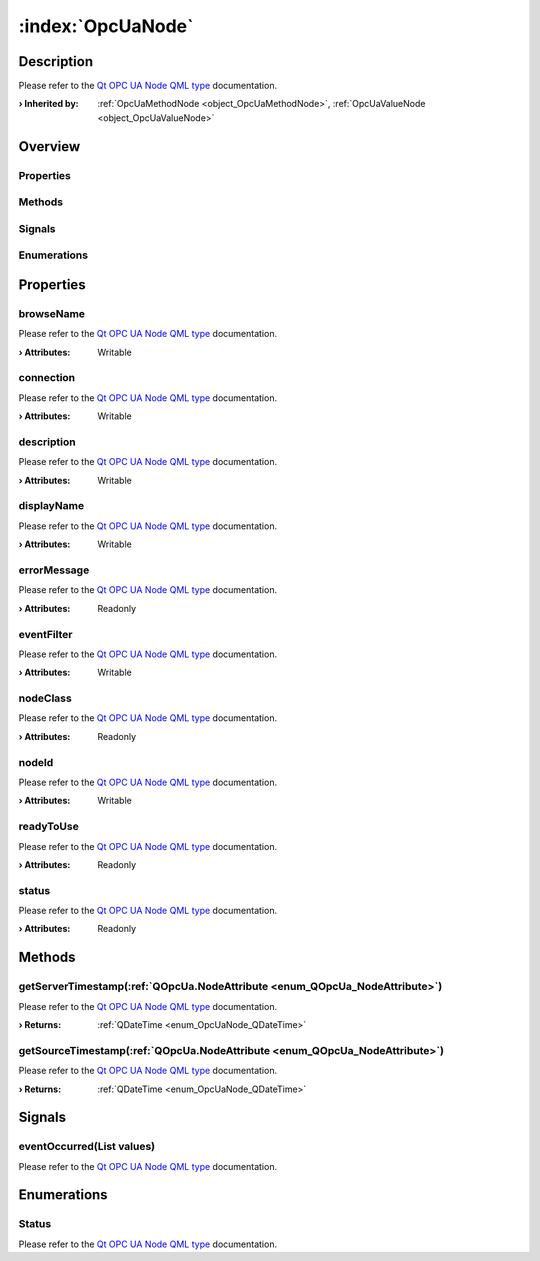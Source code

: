 
.. _object_OpcUaNode:


:index:`OpcUaNode`
------------------

Description
***********

Please refer to the `Qt OPC UA Node QML type <https://doc.qt.io/QtOPCUA/qml-qtopcua-node.html#->`_ documentation.

:**› Inherited by**: :ref:`OpcUaMethodNode <object_OpcUaMethodNode>`, :ref:`OpcUaValueNode <object_OpcUaValueNode>`

Overview
********

Properties
++++++++++

.. hlist::
  :columns: 2

  * `browseName <https://doc.qt.io/QtOPCUA/qml-qtopcua-node.html#browseName-prop>`_
  * `connection <https://doc.qt.io/QtOPCUA/qml-qtopcua-node.html#connection-prop>`_
  * `description <https://doc.qt.io/QtOPCUA/qml-qtopcua-node.html#description-prop>`_
  * `displayName <https://doc.qt.io/QtOPCUA/qml-qtopcua-node.html#displayName-prop>`_
  * `errorMessage <https://doc.qt.io/QtOPCUA/qml-qtopcua-node.html#errorMessage-prop>`_
  * `eventFilter <https://doc.qt.io/QtOPCUA/qml-qtopcua-node.html#eventFilter-prop>`_
  * `nodeClass <https://doc.qt.io/QtOPCUA/qml-qtopcua-node.html#nodeClass-prop>`_
  * `nodeId <https://doc.qt.io/QtOPCUA/qml-qtopcua-node.html#nodeId-prop>`_
  * `readyToUse <https://doc.qt.io/QtOPCUA/qml-qtopcua-node.html#readyToUse-prop>`_
  * `status <https://doc.qt.io/QtOPCUA/qml-qtopcua-node.html#status-prop>`_

Methods
+++++++

.. hlist::
  :columns: 1

  * `getServerTimestamp <https://doc.qt.io/QtOPCUA/qml-qtopcua-node.html#getServerTimestamp-method>`_
  * `getSourceTimestamp <https://doc.qt.io/QtOPCUA/qml-qtopcua-node.html#getSourceTimestamp-method>`_
  * `setConnection <https://doc.qt.io/QtOPCUA/qml-qtopcua-node.html#setConnection-method>`_
  * `setNodeId <https://doc.qt.io/QtOPCUA/qml-qtopcua-node.html#setNodeId-method>`_

Signals
+++++++

.. hlist::
  :columns: 1

  * `eventOccurred <https://doc.qt.io/QtOPCUA/qml-qtopcua-node.html#eventOccurred-signal>`_

Enumerations
++++++++++++

.. hlist::
  :columns: 1

  * `Status <https://doc.qt.io/QtOPCUA/qml-qtopcua-node.html#Status-prop>`_



Properties
**********


.. _property_OpcUaNode_browseName:

.. index::
   single: browseName

browseName
++++++++++

Please refer to the `Qt OPC UA Node QML type <https://doc.qt.io/QtOPCUA/qml-qtopcua-node.html#browseName-prop>`_ documentation.

:**› Attributes**: Writable


.. _property_OpcUaNode_connection:

.. index::
   single: connection

connection
++++++++++

Please refer to the `Qt OPC UA Node QML type <https://doc.qt.io/QtOPCUA/qml-qtopcua-node.html#connection-prop>`_ documentation.

:**› Attributes**: Writable


.. _property_OpcUaNode_description:

.. index::
   single: description

description
+++++++++++

Please refer to the `Qt OPC UA Node QML type <https://doc.qt.io/QtOPCUA/qml-qtopcua-node.html#description-prop>`_ documentation.

:**› Attributes**: Writable


.. _property_OpcUaNode_displayName:

.. index::
   single: displayName

displayName
+++++++++++

Please refer to the `Qt OPC UA Node QML type <https://doc.qt.io/QtOPCUA/qml-qtopcua-node.html#displayName-prop>`_ documentation.

:**› Attributes**: Writable


.. _property_OpcUaNode_errorMessage:

.. index::
   single: errorMessage

errorMessage
++++++++++++

Please refer to the `Qt OPC UA Node QML type <https://doc.qt.io/QtOPCUA/qml-qtopcua-node.html#errorMessage-prop>`_ documentation.

:**› Attributes**: Readonly


.. _property_OpcUaNode_eventFilter:

.. index::
   single: eventFilter

eventFilter
+++++++++++

Please refer to the `Qt OPC UA Node QML type <https://doc.qt.io/QtOPCUA/qml-qtopcua-node.html#eventFilter-prop>`_ documentation.

:**› Attributes**: Writable


.. _property_OpcUaNode_nodeClass:

.. index::
   single: nodeClass

nodeClass
+++++++++

Please refer to the `Qt OPC UA Node QML type <https://doc.qt.io/QtOPCUA/qml-qtopcua-node.html#nodeClass-prop>`_ documentation.

:**› Attributes**: Readonly


.. _property_OpcUaNode_nodeId:

.. index::
   single: nodeId

nodeId
++++++

Please refer to the `Qt OPC UA Node QML type <https://doc.qt.io/QtOPCUA/qml-qtopcua-node.html#nodeId-prop>`_ documentation.

:**› Attributes**: Writable


.. _property_OpcUaNode_readyToUse:

.. index::
   single: readyToUse

readyToUse
++++++++++

Please refer to the `Qt OPC UA Node QML type <https://doc.qt.io/QtOPCUA/qml-qtopcua-node.html#readyToUse-prop>`_ documentation.

:**› Attributes**: Readonly


.. _property_OpcUaNode_status:

.. index::
   single: status

status
++++++

Please refer to the `Qt OPC UA Node QML type <https://doc.qt.io/QtOPCUA/qml-qtopcua-node.html#status-prop>`_ documentation.

:**› Attributes**: Readonly

Methods
*******


.. _method_OpcUaNode_getServerTimestamp:

.. index::
   single: getServerTimestamp

getServerTimestamp(:ref:`QOpcUa.NodeAttribute <enum_QOpcUa_NodeAttribute>`)
+++++++++++++++++++++++++++++++++++++++++++++++++++++++++++++++++++++++++++

Please refer to the `Qt OPC UA Node QML type <https://doc.qt.io/QtOPCUA/qml-qtopcua-node.html#getServerTimestamp-method>`_ documentation.

:**› Returns**: :ref:`QDateTime <enum_OpcUaNode_QDateTime>`



.. _method_OpcUaNode_getSourceTimestamp:

.. index::
   single: getSourceTimestamp

getSourceTimestamp(:ref:`QOpcUa.NodeAttribute <enum_QOpcUa_NodeAttribute>`)
+++++++++++++++++++++++++++++++++++++++++++++++++++++++++++++++++++++++++++

Please refer to the `Qt OPC UA Node QML type <https://doc.qt.io/QtOPCUA/qml-qtopcua-node.html#getSourceTimestamp-method>`_ documentation.

:**› Returns**: :ref:`QDateTime <enum_OpcUaNode_QDateTime>`


Signals
*******


.. _signal_OpcUaNode_eventOccurred:

.. index::
   single: eventOccurred

eventOccurred(List values)
++++++++++++++++++++++++++

Please refer to the `Qt OPC UA Node QML type <https://doc.qt.io/QtOPCUA/qml-qtopcua-node.html#eventOccurred-signal>`_ documentation.


Enumerations
************


.. _enum_OpcUaNode_Status:

.. index::
   single: Status

Status
++++++



Please refer to the `Qt OPC UA Node QML type <https://doc.qt.io/QtOPCUA/qml-qtopcua-node.html#Status-prop>`_ documentation.
